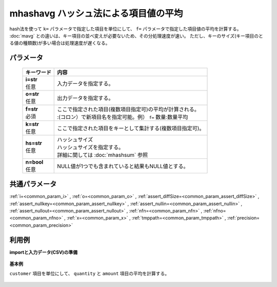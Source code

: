 mhashavg ハッシュ法による項目値の平均
----------------------------------------------

hash法を使って ``k=`` パラメータで指定した項目を単位にして、 ``f=`` パラメータで指定した項目値の平均を計算する。
:doc:`mavg` との違いは、キー項目の並べ変えが必要ないため、その分処理速度が速い。
ただし、キーのサイズ(キー項目のとる値の種類数)が多い場合は処理速度が遅くなる。

パラメータ
''''''''''''''''''''''

  .. list-table::
   :header-rows: 1

   * - キーワード
     - 内容
   * - | **i=str**
       | 任意
     - | 入力データを指定する。
   * - | **o=str**
       | 任意
     - | 出力データを指定する。
   * - | **f=str**
       | 必須
     - | ここで指定された項目(複数項目指定可)の平均が計算される。
       | :(コロン）で新項目名を指定可能。例） ``f=`` 数量:数量平均
   * - | **k=str**
       | 任意
     - | ここで指定された項目をキーとして集計する(複数項目指定可)。
   * - | **hs=str**
       | 任意
     - | ハッシュサイズ
       | ハッシュサイズを指定する。
       | 詳細に関しては :doc:`mhashsum` 参照
   * - | **n=bool**
       | 任意
     - | NULL値が1つでも含まれていると結果もNULL値とする。


共通パラメータ
''''''''''''''''''''

:ref:`i=<common_param_i>`
, :ref:`o=<common_param_o>`
, :ref:`assert_diffSize=<common_param_assert_diffSize>`
, :ref:`assert_nullkey=<common_param_assert_nullkey>`
, :ref:`assert_nullin=<common_param_assert_nullin>`
, :ref:`assert_nullout=<common_param_assert_nullout>`
, :ref:`nfn=<common_param_nfn>`
, :ref:`nfno=<common_param_nfno>`
, :ref:`x=<common_param_x>`
, :ref:`tmppath=<common_param_tmppath>`
, :ref:`precision=<common_param_precision>`


利用例
''''''''''''

**importと入力データ(CSV)の準備**

  .. code-block:: python
    :linenos:

    import nysol.mcmd as nm

    with open('dat1.csv','w') as f:
      f.write(
    '''customer,quantity,amount
    A,1,
    B,,15
    A,2,20
    B,3,10
    B,1,20
    ''')


**基本例**

``customer`` 項目を単位にして、 ``quantity`` と ``amount`` 項目の平均を計算する。

  .. code-block:: python
    :linenos:

    nm.mhashavg(k="customer", f="quantity,amount", i="dat1.csv", o="rsl1.csv").run()
